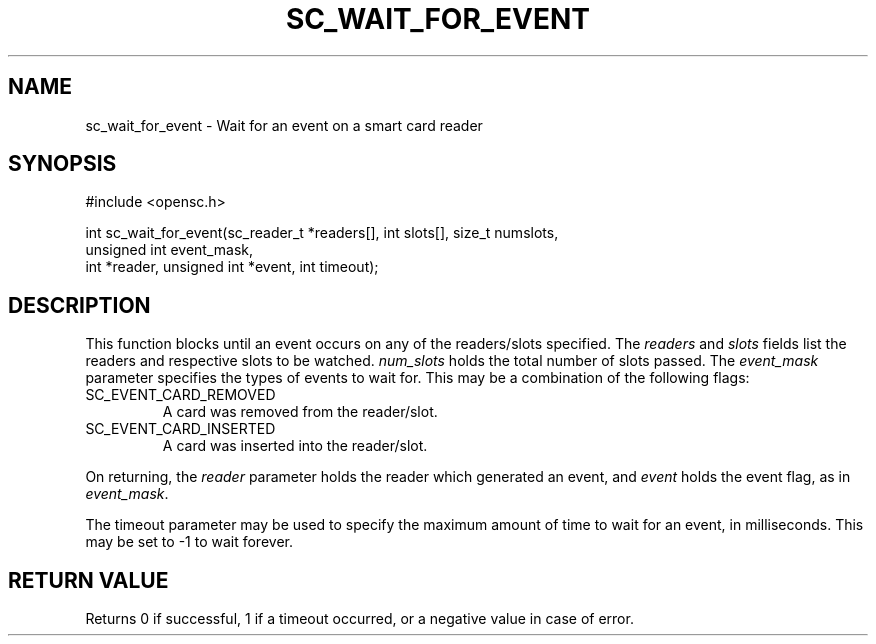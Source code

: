 .\"Generated by db2man.xsl. Don't modify this, modify the source.
.de Sh \" Subsection
.br
.if t .Sp
.ne 5
.PP
\fB\\$1\fR
.PP
..
.de Sp \" Vertical space (when we can't use .PP)
.if t .sp .5v
.if n .sp
..
.de Ip \" List item
.br
.ie \\n(.$>=3 .ne \\$3
.el .ne 3
.IP "\\$1" \\$2
..
.TH "SC_WAIT_FOR_EVENT" 3 "" "" "OpenSC API Reference"
.SH NAME
sc_wait_for_event \- Wait for an event on a smart card reader
.SH "SYNOPSIS"

.PP


.nf

#include <opensc\&.h>

int sc_wait_for_event(sc_reader_t *readers[], int slots[], size_t numslots,
                      unsigned int event_mask,
                      int *reader, unsigned int *event, int timeout);
		
.fi
 

.SH "DESCRIPTION"

.PP
This function blocks until an event occurs on any of the readers/slots specified\&. The \fIreaders\fR and \fIslots\fR fields list the readers and respective slots to be watched\&. \fInum_slots\fR holds the total number of slots passed\&. The \fIevent_mask\fR parameter specifies the types of events to wait for\&. This may be a combination of the following flags:

.TP
SC_EVENT_CARD_REMOVED
A card was removed from the reader/slot\&.

.TP
SC_EVENT_CARD_INSERTED
A card was inserted into the reader/slot\&.
 

.PP
On returning, the \fIreader\fR parameter holds the reader which generated an event, and \fIevent\fR holds the event flag, as in \fIevent_mask\fR\&.

.PP
The timeout parameter may be used to specify the maximum amount of time to wait for an event, in milliseconds\&. This may be set to \-1 to wait forever\&.

.SH "RETURN VALUE"

.PP
Returns 0 if successful, 1 if a timeout occurred, or a negative value in case of error\&.

